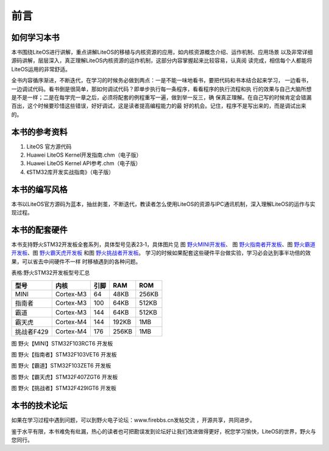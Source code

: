 .. vim: syntax=rst

前言
======

如何学习本书
~~~~~~~~~~~~~~~

本书围绕LiteOS进行讲解，重点讲解LiteOS的移植与内核资源的应用，如内核资源概念介绍、运作机制、应用场景
以及非常详细源码讲解，层层深入，真正理解LiteOS内核资源的运作机制，这部分内容掌握起来比较容易，认真阅
读完成，相信每个人都能将LiteOS运用的非常舒适。

全书内容循序渐进，不断迭代，在学习的时候务必做到两点：一是不能一味地看书，要把代码和书本结合起来学习，
一边看书，一边调试代码。看书倒是很简单，那如何调试代码？即单步执行每一条程序，看看程序的执行流程和执
行的效果与自己大脑所想是不是一样；二是在每学完一章之后，必须将配套的例程重写一遍，做到举一反三，确
保真正理解。在自己写的时候肯定会错漏百出，这个时候要珍惜这些错误，好好调试，这是读者提高编程能力的最
好的机会。记住，程序不是写出来的，而是调试出来的。

本书的参考资料
~~~~~~~~~~~~~~~~

1. LiteOS 官方源代码

2. Huawei LiteOS Kernel开发指南.chm（电子版）

3. Huawei LiteOS Kernel API参考.chm（电子版）

4. 《STM32库开发实战指南》（电子版）

本书的编写风格
~~~~~~~~~~~~~~~~

本书以LiteOS官方源码为蓝本，抽丝剥茧，不断迭代，教读者怎么使用LiteOS的资源与IPC通讯机制，深入理解LiteOS的运作与实现过程。

本书的配套硬件
~~~~~~~~~~~~~~~~

本书支持野火STM32开发板全套系列，具体型号见表23‑1，具体图片见 图 野火MINI开发板_、
图 野火指南者开发板_、图 野火霸道开发板_、图 野火霸天虎开发板_ 和图 野火挑战者开发板_。
学习的时候如果配套这些硬件平台做实验，学习必会达到事半功倍的效果，可以省去中间硬件不一样
时移植遇到的各种问题。

表格:野火STM32开发板型号汇总

==========  =========  ====  =====  =====
   型号       内核     引脚   RAM    ROM
==========  =========  ====  =====  =====
MINI        Cortex-M3  64    48KB   256KB
指南者      Cortex-M3  100   64KB   512KB
霸道        Cortex-M3  144   64KB   512KB
霸天虎      Cortex-M4  144   192KB  1MB
挑战者F429  Cortex-M4  176   256KB  1MB
==========  =========  ====  =====  =====

.. image:: media/foreword/forewo002.png
   :align: center
   :name: 野火MINI开发板
   :alt: 野火【MINI】STM32F103RCT6 开发板

图 野火【MINI】STM32F103RCT6 开发板

.. image:: media/foreword/forewo003.png
   :align: center
   :name: 野火指南者开发板
   :alt: 野火【指南者】STM32F103VET6 开发板

图 野火【指南者】STM32F103VET6 开发板

.. image:: media/foreword/forewo004.png
   :align: center
   :name: 野火霸道开发板
   :alt: 野火【霸道】STM32F103ZET6 开发板

图 野火【霸道】STM32F103ZET6 开发板

.. image:: media/foreword/forewo005.png
   :align: center
   :name: 野火霸天虎开发板
   :alt: 野火【霸天虎】STM32F407ZGT6 开发板

图 野火【霸天虎】STM32F407ZGT6 开发板

.. image:: media/foreword/forewo006.png
   :align: center
   :name: 野火挑战者开发板
   :alt: 野火【挑战者】STM32F429IGT6 开发板

图 野火【挑战者】STM32F429IGT6 开发板



本书的技术论坛
~~~~~~~~~~~~~~~~

如果在学习过程中遇到问题，可以到野火电子论坛：www.firebbs.cn发帖交流 ，开源共享，共同进步。

鉴于水平有限，本书难免有纰漏，热心的读者也可把勘误发到论坛好让我们改进做得更好，祝您学习愉快，LiteOS的世界，野火与您同行。

